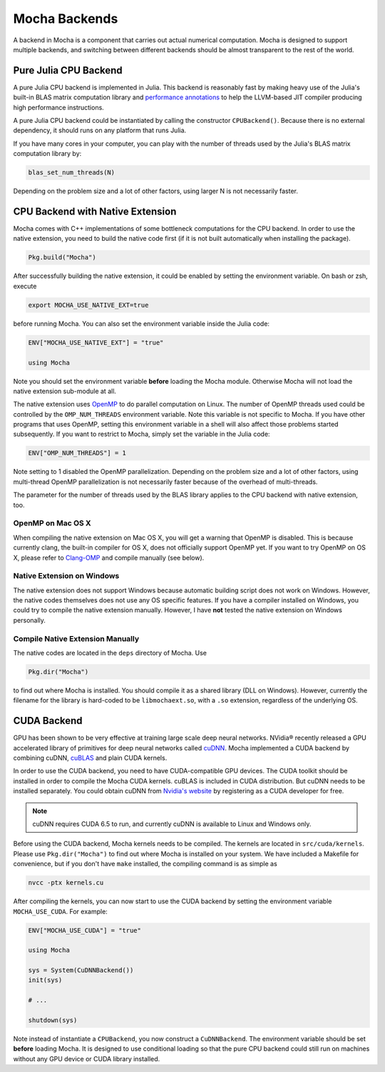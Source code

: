 Mocha Backends
==============

A backend in Mocha is a component that carries out actual numerical computation.
Mocha is designed to support multiple backends, and switching between different
backends should be almost transparent to the rest of the world.

Pure Julia CPU Backend
----------------------

A pure Julia CPU backend is implemented in Julia. This backend is reasonably
fast by making heavy use of the Julia's built-in BLAS matrix computation library
and `performance annotations
<http://julia.readthedocs.org/en/latest/manual/performance-tips/#performance-annotations>`_
to help the LLVM-based JIT compiler producing high performance instructions.

A pure Julia CPU backend could be instantiated by calling the constructor
``CPUBackend()``. Because there is no external dependency, it should runs on any
platform that runs Julia.

If you have many cores in your computer, you can play with the number of threads
used by the Julia's BLAS matrix computation library by:

.. code-block:: julia

   blas_set_num_threads(N)

Depending on the problem size and a lot of other factors, using larger N is
not necessarily faster.

CPU Backend with Native Extension
---------------------------------

Mocha comes with C++ implementations of some bottleneck computations for the CPU
backend. In order to use the native extension, you need to build the native code
first (if it is not built automatically when installing the package).

.. code-block:: julia

   Pkg.build("Mocha")

After successfully building the native extension, it could be enabled by setting
the environment variable. On bash or zsh, execute

.. code-block:: bash

   export MOCHA_USE_NATIVE_EXT=true

before running Mocha. You can also set the environment variable inside the Julia
code:

.. code-block:: julia

   ENV["MOCHA_USE_NATIVE_EXT"] = "true"

   using Mocha

Note you should set the environment variable **before** loading the Mocha
module. Otherwise Mocha will not load the native extension sub-module at all.

The native extension uses `OpenMP <http://openmp.org/wp/>`_ to do parallel
computation on Linux. The number of OpenMP threads used could be controlled by
the ``OMP_NUM_THREADS`` environment variable. Note this variable is not specific
to Mocha. If you have other programs that uses OpenMP, setting this environment
variable in a shell will also affect those problems started subsequently. If you
want to restrict to Mocha, simply set the variable in the Julia code:

.. code-block:: julia

   ENV["OMP_NUM_THREADS"] = 1

Note setting to 1 disabled the OpenMP parallelization. Depending on the problem
size and a lot of other factors, using multi-thread OpenMP parallelization is
not necessarily faster because of the overhead of multi-threads.

The parameter for the number of threads used by the BLAS library applies to the
CPU backend with native extension, too.

OpenMP on Mac OS X
~~~~~~~~~~~~~~~~~~

When compiling the native extension on Mac OS X, you will get a warning that
OpenMP is disabled. This is because currently clang, the built-in compiler for
OS X, does not officially support OpenMP yet. If you want to try OpenMP on OS X,
please refer to `Clang-OMP <http://clang-omp.github.io/>`_ and compile manually
(see below).

Native Extension on Windows
~~~~~~~~~~~~~~~~~~~~~~~~~~~

The native extension does not support Windows because automatic building script
does not work on Windows. However, the native codes themselves does not use any
OS specific features. If you have a compiler installed on Windows, you could try
to compile the native extension manually. However, I have **not** tested the
native extension on Windows personally.

Compile Native Extension Manually
~~~~~~~~~~~~~~~~~~~~~~~~~~~~~~~~~

The native codes are located in the ``deps`` directory of Mocha. Use

.. code-block:: julia

   Pkg.dir("Mocha")

to find out where Mocha is installed. You should compile it as a shared library
(DLL on Windows). However, currently the filename for the library is hard-coded
to be ``libmochaext.so``, with a ``.so`` extension, regardless of the underlying
OS.


CUDA Backend
------------

GPU has been shown to be very effective at training large scale deep neural
networks. NVidia® recently released a GPU accelerated library of primitives for
deep neural networks called `cuDNN <https://developer.nvidia.com/cuDNN>`_. Mocha
implemented a CUDA backend by combining cuDNN, `cuBLAS
<https://developer.nvidia.com/cublas>`_ and plain CUDA kernels.

In order to use the CUDA backend, you need to have CUDA-compatible GPU devices.
The CUDA toolkit should be installed in order to compile the Mocha CUDA kernels.
cuBLAS is included in CUDA distribution. But cuDNN needs to be installed
separately. You could obtain cuDNN from `Nvidia's website
<https://developer.nvidia.com/cuDNN>`_ by registering as a CUDA developer for
free.

.. note::

   cuDNN requires CUDA 6.5 to run, and currently cuDNN is available to Linux
   and Windows only.

Before using the CUDA backend, Mocha kernels needs to be compiled. The kernels
are located in ``src/cuda/kernels``. Please use ``Pkg.dir("Mocha")`` to find out
where Mocha is installed on your system. We have included a Makefile for
convenience, but if you don't have ``make`` installed, the compiling command is
as simple as

.. code-block:: bash

   nvcc -ptx kernels.cu

After compiling the kernels, you can now start to use the CUDA backend by
setting the environment variable ``MOCHA_USE_CUDA``. For example:

.. code-block:: julia

   ENV["MOCHA_USE_CUDA"] = "true"

   using Mocha

   sys = System(CuDNNBackend())
   init(sys)

   # ...

   shutdown(sys)

Note instead of instantiate a ``CPUBackend``, you now construct
a ``CuDNNBackend``. The environment variable should be set **before** loading
Mocha. It is designed to use conditional loading so that the pure CPU backend
could still run on machines without any GPU device or CUDA library installed.

